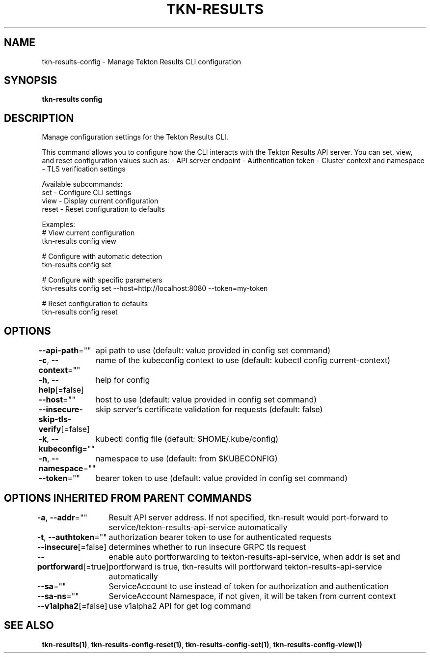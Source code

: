 .nh
.TH "TKN-RESULTS" "1" "Apr 2025" "Tekton Results CLI" ""

.SH NAME
.PP
tkn-results-config - Manage Tekton Results CLI configuration


.SH SYNOPSIS
.PP
\fBtkn-results config\fP


.SH DESCRIPTION
.PP
Manage configuration settings for the Tekton Results CLI.

.PP
This command allows you to configure how the CLI interacts with the Tekton Results API server.
You can set, view, and reset configuration values such as:
- API server endpoint
- Authentication token
- Cluster context and namespace
- TLS verification settings

.PP
Available subcommands:
  set    - Configure CLI settings
  view   - Display current configuration
  reset  - Reset configuration to defaults

.PP
Examples:
  # View current configuration
  tkn-results config view

.PP
# Configure with automatic detection
  tkn-results config set

.PP
# Configure with specific parameters
  tkn-results config set --host=http://localhost:8080 --token=my-token

.PP
# Reset configuration to defaults
  tkn-results config reset


.SH OPTIONS
.PP
\fB--api-path\fP=""
	api path to use (default: value provided in config set command)

.PP
\fB-c\fP, \fB--context\fP=""
	name of the kubeconfig context to use (default: kubectl config current-context)

.PP
\fB-h\fP, \fB--help\fP[=false]
	help for config

.PP
\fB--host\fP=""
	host to use (default: value provided in config set command)

.PP
\fB--insecure-skip-tls-verify\fP[=false]
	skip server's certificate validation for requests (default: false)

.PP
\fB-k\fP, \fB--kubeconfig\fP=""
	kubectl config file (default: $HOME/.kube/config)

.PP
\fB-n\fP, \fB--namespace\fP=""
	namespace to use (default: from $KUBECONFIG)

.PP
\fB--token\fP=""
	bearer token to use (default: value provided in config set command)


.SH OPTIONS INHERITED FROM PARENT COMMANDS
.PP
\fB-a\fP, \fB--addr\fP=""
	Result API server address. If not specified, tkn-result would port-forward to service/tekton-results-api-service automatically

.PP
\fB-t\fP, \fB--authtoken\fP=""
	authorization bearer token to use for authenticated requests

.PP
\fB--insecure\fP[=false]
	determines whether to run insecure GRPC tls request

.PP
\fB--portforward\fP[=true]
	enable auto portforwarding to tekton-results-api-service, when addr is set and portforward is true, tkn-results will portforward tekton-results-api-service automatically

.PP
\fB--sa\fP=""
	ServiceAccount to use instead of token for authorization and authentication

.PP
\fB--sa-ns\fP=""
	ServiceAccount Namespace, if not given, it will be taken from current context

.PP
\fB--v1alpha2\fP[=false]
	use v1alpha2 API for get log command


.SH SEE ALSO
.PP
\fBtkn-results(1)\fP, \fBtkn-results-config-reset(1)\fP, \fBtkn-results-config-set(1)\fP, \fBtkn-results-config-view(1)\fP
